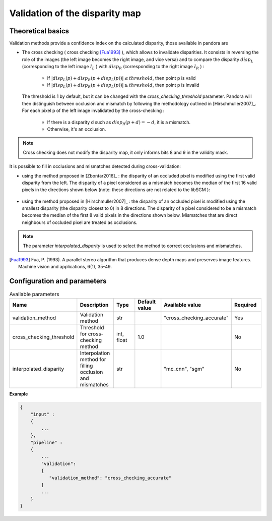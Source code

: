 .. _validation:

Validation of the disparity map
===============================

Theoretical basics
------------------

Validation methods provide a confidence index on the calculated disparity, those available in pandora are


- The cross checking ( cross checking [Fua1993]_ ), which allows to invalidate disparities. It consists in reversing the role
  of the images (the left image becomes the right image, and vice versa) and to compare the disparity :math:`disp_{L}`
  (corresponding to the left image  :math:`I_{L}` ) with :math:`disp_{R}` (corresponding to the right image :math:`I_{R}` ) :

    - If :math:`| disp_{L}(p) + disp_{R}(p + disp_{L}(p)) | \leq threshold`, then point p is valid
    - If :math:`| disp_{L}(p) + disp_{R}(p + disp_{L}(p)) | \geq threshold`, then point p is invalid

  The threshold is 1 by default, but it can be changed with the *cross_checking_threshold* parameter.
  Pandora will then distinguish between occlusion and mismatch by following the methodology outlined in [Hirschmuller2007]_.
  For each pixel p of the left image invalidated by the cross-checking :

    - If there is a disparity d such as :math:`disp_{R}(p+d)=-d`, it is a mismatch.
    - Otherwise, it's an occlusion.


.. note::  Cross checking does not modify the disparity map, it only informs bits 8 and 9 in the
           validity mask.

It is possible to fill in occlusions and mismatches detected during cross-validation:

- using the method proposed in [Zbontar2016]_ : the disparity of an occluded pixel is modified using the
  first valid disparity from the left. The disparity of a pixel considered as a mismatch becomes the
  median of the first 16 valid pixels in the directions shown below (note: these directions are not related to the libSGM ):


    .. figure:: ../../Images/Directions_mc_cnn.png
        :width: 300px
        :height: 200px

- using the method proposed in [Hirschmuller2007]_ : the disparity of an occluded pixel is modified using the smallest disparity (the disparity closest to 0) in 8 directions.
  The disparity of a pixel considered to be a
  mismatch becomes the median of the first 8 valid pixels in the directions shown below. Mismatches that are direct neighbours of
  occluded pixel are treated as occlusions.

    .. figure:: ../../Images/Directions_interpolation_sgm.png
        :width: 300px
        :height: 200px

.. note::  The parameter *interpolated_disparity* is used to select the method to correct occlusions and mismatches.

.. [Fua1993] Fua, P. (1993). A parallel stereo algorithm that produces dense depth maps and preserves image features.
       Machine vision and applications, 6(1), 35-49.

Configuration and parameters
----------------------------

.. list-table:: Available parameters
   :widths: 19 19 19 19 19 19
   :header-rows: 1


   * - Name
     - Description
     - Type
     - Default value
     - Available value
     - Required
   * - validation_method
     - Validation method
     - str
     -
     - "cross_checking_accurate"
     - Yes
   * - cross_checking_threshold
     - Threshold for cross-checking method
     - int, float
     - 1.0
     - 
     - No
   * - interpolated_disparity
     - Interpolation method for filling occlusion and mismatches
     - str
     - 
     - "mc_cnn", "sgm"
     - No


**Example**

.. sourcecode:: text

    {
        "input" :
        {
            ...
        },
        "pipeline" :
        {
            ...
            "validation":
            {
               "validation_method": "cross_checking_accurate"
            }
            ...
        }
    }
